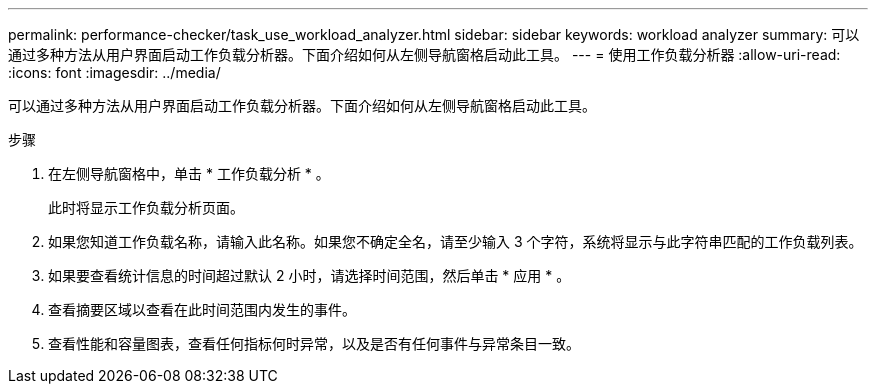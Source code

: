 ---
permalink: performance-checker/task_use_workload_analyzer.html 
sidebar: sidebar 
keywords: workload analyzer 
summary: 可以通过多种方法从用户界面启动工作负载分析器。下面介绍如何从左侧导航窗格启动此工具。 
---
= 使用工作负载分析器
:allow-uri-read: 
:icons: font
:imagesdir: ../media/


[role="lead"]
可以通过多种方法从用户界面启动工作负载分析器。下面介绍如何从左侧导航窗格启动此工具。

.步骤
. 在左侧导航窗格中，单击 * 工作负载分析 * 。
+
此时将显示工作负载分析页面。

. 如果您知道工作负载名称，请输入此名称。如果您不确定全名，请至少输入 3 个字符，系统将显示与此字符串匹配的工作负载列表。
. 如果要查看统计信息的时间超过默认 2 小时，请选择时间范围，然后单击 * 应用 * 。
. 查看摘要区域以查看在此时间范围内发生的事件。
. 查看性能和容量图表，查看任何指标何时异常，以及是否有任何事件与异常条目一致。

